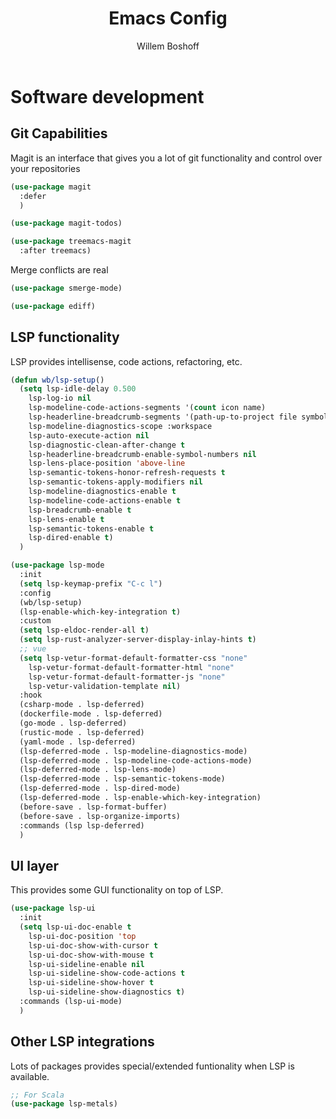 #+TITLE: Emacs Config
#+AUTHOR: Willem Boshoff

* Software development

** Git Capabilities

Magit is an interface that gives you a lot of git functionality
and control over your repositories

#+begin_src emacs-lisp
  (use-package magit
    :defer
    )

  (use-package magit-todos)

  (use-package treemacs-magit
    :after treemacs)
#+end_src

Merge conflicts are real

#+begin_src emacs-lisp
  (use-package smerge-mode)

  (use-package ediff)
#+end_src

** LSP functionality

LSP provides intellisense, code actions, refactoring, etc.

#+begin_src emacs-lisp
  (defun wb/lsp-setup()
    (setq lsp-idle-delay 0.500
	  lsp-log-io nil
	  lsp-modeline-code-actions-segments '(count icon name)
	  lsp-headerline-breadcrumb-segments '(path-up-to-project file symbols)
	  lsp-modeline-diagnostics-scope :workspace
	  lsp-auto-execute-action nil
	  lsp-diagnostic-clean-after-change t
	  lsp-headerline-breadcrumb-enable-symbol-numbers nil
	  lsp-lens-place-position 'above-line
	  lsp-semantic-tokens-honor-refresh-requests t
	  lsp-semantic-tokens-apply-modifiers nil
	  lsp-modeline-diagnostics-enable t
	  lsp-modeline-code-actions-enable t
	  lsp-breadcrumb-enable t
	  lsp-lens-enable t
	  lsp-semantic-tokens-enable t
	  lsp-dired-enable t)
    )

  (use-package lsp-mode
    :init
    (setq lsp-keymap-prefix "C-c l")
    :config
    (wb/lsp-setup)
    (lsp-enable-which-key-integration t)
    :custom
    (setq lsp-eldoc-render-all t)
    (setq lsp-rust-analyzer-server-display-inlay-hints t)
    ;; vue
    (setq lsp-vetur-format-default-formatter-css "none"
	  lsp-vetur-format-default-formatter-html "none"
	  lsp-vetur-format-default-formatter-js "none"
	  lsp-vetur-validation-template nil)
    :hook
    (csharp-mode . lsp-deferred)
    (dockerfile-mode . lsp-deferred)
    (go-mode . lsp-deferred)
    (rustic-mode . lsp-deferred)
    (yaml-mode . lsp-deferred)
    (lsp-deferred-mode . lsp-modeline-diagnostics-mode)
    (lsp-deferred-mode . lsp-modeline-code-actions-mode)
    (lsp-deferred-mode . lsp-lens-mode)
    (lsp-deferred-mode . lsp-semantic-tokens-mode)
    (lsp-deferred-mode . lsp-dired-mode)
    (lsp-deferred-mode . lsp-enable-which-key-integration)
    (before-save . lsp-format-buffer)
    (before-save . lsp-organize-imports)
    :commands (lsp lsp-deferred)
    )
#+end_src

** UI layer

This provides some GUI functionality on top of LSP.

#+begin_src emacs-lisp
  (use-package lsp-ui
    :init
    (setq lsp-ui-doc-enable t
	  lsp-ui-doc-position 'top
	  lsp-ui-doc-show-with-cursor t
	  lsp-ui-doc-show-with-mouse t
	  lsp-ui-sideline-enable nil
	  lsp-ui-sideline-show-code-actions t
	  lsp-ui-sideline-show-hover t
	  lsp-ui-sideline-show-diagnostics t)
    :commands (lsp-ui-mode)
    )
#+end_src

** Other LSP integrations

Lots of packages provides special/extended funtionality when LSP is available.

#+begin_src emacs-lisp
  ;; For Scala
  (use-package lsp-metals)
#+end_src
